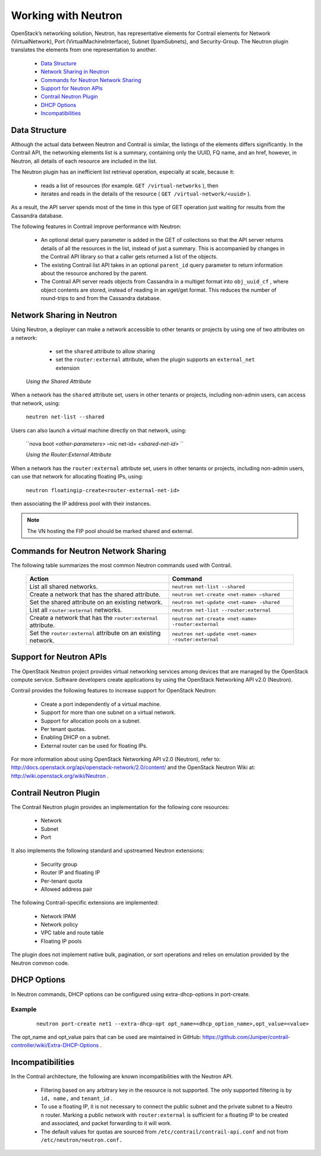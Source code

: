 
====================
Working with Neutron
====================

OpenStack’s networking solution, Neutron, has representative elements for Contrail elements for Network (VirtualNetwork), Port (VirtualMachineInterface), Subnet (IpamSubnets), and Security-Group. The Neutron plugin translates the elements from one representation to another.

   -  `Data Structure`_ 


   -  `Network Sharing in Neutron`_ 


   -  `Commands for Neutron Network Sharing`_ 


   -  `Support for Neutron APIs`_ 


   -  `Contrail Neutron Plugin`_ 


   -  `DHCP Options`_ 


   -  `Incompatibilities`_ 



Data Structure
==============

Although the actual data between Neutron and Contrail is similar, the listings of the elements differs significantly. In the Contrail API, the networking elements list is a summary, containing only the UUID, FQ name, and an href, however, in Neutron, all details of each resource are included in the list.

The Neutron plugin has an inefficient list retrieval operation, especially at scale, because it:

   - reads a list of resources (for example. ``GET /virtual-networks`` ), then


   - iterates and reads in the details of the resource ( ``GET /virtual-network/<uuid>`` ).


As a result, the API server spends most of the time in this type of GET operation just waiting for results from the Cassandra database.

The following features in Contrail improve performance with Neutron:

   - An optional detail query parameter is added in the GET of collections so that the API server returns details of all the resources in the list, instead of just a summary. This is accompanied by changes in the Contrail API library so that a caller gets returned a list of the objects.


   - The existing Contrail list API takes in an optional ``parent_id`` query parameter to return information about the resource anchored by the parent.


   - The Contrail API server reads objects from Cassandra in a multiget format into ``obj_uuid_cf`` , where object contents are stored, instead of reading in an xget/get format. This reduces the number of round-trips to and from the Cassandra database.



Network Sharing in Neutron
==========================

Using Neutron, a deployer can make a network accessible to other tenants or projects by using one of two attributes on a network:

   - set the ``shared`` attribute to allow sharing


   - set the ``router:external`` attribute, when the plugin supports an ``external_net`` extension


 *Using the Shared Attribute* 

When a network has the ``shared`` attribute set, users in other tenants or projects, including non-admin users, can access that network, using:

  ``neutron net-list --shared``  

Users can also launch a virtual machine directly on that network, using:

 ``nova boot *<other-parameters>* –nic net-id= *<shared-net-id>* `` 

 *Using the Router:External Attribute* 

When a network has the ``router:external`` attribute set, users in other tenants or projects, including non-admin users, can use that network for allocating floating IPs, using:

  ``neutron floatingip-create<router-external-net-id>``  

then associating the IP address pool with their instances.


.. note:: The VN hosting the FIP pool should be marked shared and external.




Commands for Neutron Network Sharing
====================================

The following table summarizes the most common Neutron commands used with Contrail.

 +---------------------------------------+------------------------------------------+
 | Action                                | Command                                  |
 +=======================================+==========================================+
 | List all shared networks.             | ``neutron net-list --shared``            |
 +---------------------------------------+------------------------------------------+
 | Create a network that has the         | ``neutron net-create <net-name>          |
 | shared attribute.                     | –shared``                                |
 +---------------------------------------+------------------------------------------+
 | Set the shared attribute on an        | ``neutron net-update <net-name>          |
 | existing network.                     | -shared``                                |
 +---------------------------------------+------------------------------------------+
 | List all ``router:external``          | ``neutron net-list                       |
 | networks.                             | --router:external``                      |
 +---------------------------------------+------------------------------------------+
 | Create a network that has the         | ``neutron net-create <net-name>          |
 | ``router:external`` attribute.        | -router:external``                       |
 +---------------------------------------+------------------------------------------+
 | Set the ``router:external`` attribute | ``neutron net-update <net-name>          |
 | on an existing network.               | -router:external``                       |
 +---------------------------------------+------------------------------------------+


Support for Neutron APIs
=========================

The OpenStack Neutron project provides virtual networking services among devices that are managed by the OpenStack compute service. Software developers create applications by using the OpenStack Networking API v2.0 (Neutron).

Contrail provides the following features to increase support for OpenStack Neutron:

   - Create a port independently of a virtual machine.


   - Support for more than one subnet on a virtual network.


   - Support for allocation pools on a subnet.


   - Per tenant quotas.


   - Enabling DHCP on a subnet.


   - External router can be used for floating IPs.


For more information about using OpenStack Networking API v2.0 (Neutron), refer to: `http://docs.openstack.org/api/openstack-network/2.0/content/​`_  and the OpenStack Neutron Wiki at: `http://wiki.openstack.org/wiki/Neutron`_  .


Contrail Neutron Plugin
========================

The Contrail Neutron plugin provides an implementation for the following core resources:

   - Network


   - Subnet


   - Port


It also implements the following standard and upstreamed Neutron extensions:

   - Security group


   - Router IP and floating IP


   - Per-tenant quota


   - Allowed address pair


The following Contrail-specific extensions are implemented:

   - Network IPAM


   - Network policy


   - VPC table and route table


   - Floating IP pools


The plugin does not implement native bulk, pagination, or sort operations and relies on emulation provided by the Neutron common code.


DHCP Options
============

In Neutron commands, DHCP options can be configured using extra-dhcp-options in port-create.

Example
-------


  ::

   neutron port-create net1 --extra-dhcp-opt opt_name=<dhcp_option_name>,opt_value=<value>

The opt_name and opt_value pairs that can be used are maintained in GitHub: `https://github.com/Juniper/contrail-controller/wiki/Extra-DHCP-Options`_  .


Incompatibilities
=================

In the Contrail architecture, the following are known incompatibilities with the Neutron API.

   - Filtering based on any arbitrary key in the resource is not supported. The only supported filtering is by ``id, name,`` and ``tenant_id`` .


   - To use a floating IP, it is not necessary to connect the public subnet and the private subnet to a Neutro n router. Marking a public network with ``router:external`` is sufficient for a floating IP to be created and associated, and packet forwarding to it will work.


   - The default values for quotas are sourced from ``/etc/contrail/contrail-api.conf`` and not from ``/etc/neutron/neutron.conf.`` 


.. _http://docs.openstack.org/api/openstack-network/2.0/content/​ : http://docs.openstack.org/api/openstack-network/2.0/content/​

.. _http://wiki.openstack.org/wiki/Neutron : http://wiki.openstack.org/wiki/Neutron

.. _https://github.com/Juniper/contrail-controller/wiki/Extra-DHCP-Options: https://github.com/Juniper/contrail-controller/wiki/Extra-DHCP-Options
